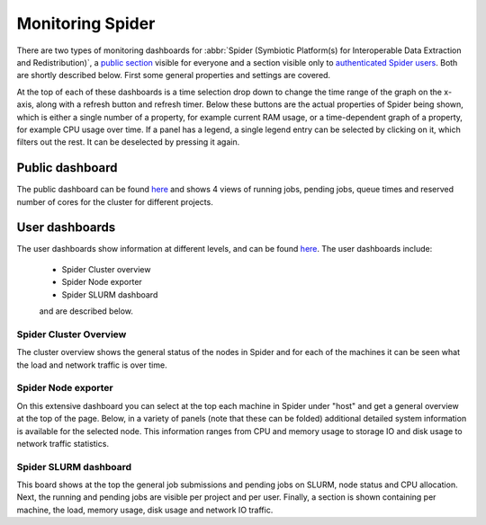 .. _monitoring-spider:

*****************
Monitoring Spider
*****************

There are two types of monitoring dashboards for :abbr:`Spider (Symbiotic Platform(s) for Interoperable Data Extraction and Redistribution)`, a `public section <https://jobsview.grid.surfsara.nl/grafana/d/i289WluZz/spider?orgId=1>`_ visible for everyone and a section visible only to `authenticated Spider users <https://monitor.spider.surfsara.nl/grafana/dashboards>`_.
Both are shortly described below. First some general properties and settings are covered. 

At the top of each of these dashboards is a time selection drop down to change the time range of the graph on the x-axis, along with a refresh button and refresh timer.
Below these buttons are the actual properties of Spider being shown, which is either a single number of a property, for example current RAM usage, or a time-dependent graph of a property, for example CPU usage over time. If a panel has a legend, a single legend entry can be selected by clicking on it, which filters out the rest. It can be deselected by pressing it again.

Public dashboard
================

The public dashboard can be found `here <https://jobsview.grid.surfsara.nl/grafana/d/i289WluZz/spider?orgId=1>`__ and shows 4 views of running jobs, pending jobs, queue times and reserved number of cores for the cluster for different projects.

User dashboards
===============

The user dashboards show information at different levels, and can be found `here <https://monitor.spider.surfsara.nl/grafana/dashboards>`__.
The user dashboards include:

 - Spider Cluster overview
 - Spider Node exporter
 - Spider SLURM dashboard

 and are described below.

=======================
Spider Cluster Overview
=======================

The cluster overview shows the general status of the nodes in Spider and for each of the machines it can be seen what the load and network traffic is over time.

====================
Spider Node exporter
====================

On this extensive dashboard you can select at the top each machine in Spider under "host" and get a general overview at the top of the page. Below, in a variety of panels (note that these can be folded) additional detailed system information is available for the selected node. This information ranges from CPU and memory usage to storage IO and disk usage to network traffic statistics.

======================
Spider SLURM dashboard
======================

This board shows at the top the general job submissions and pending jobs on SLURM, node status and CPU allocation. Next, the running and pending jobs are visible per project and per user. Finally, a section is shown containing per machine, the load, memory usage, disk usage and network IO traffic.

.. seealso:: Still need help? Contact :ref:`our helpdesk <helpdesk>`
